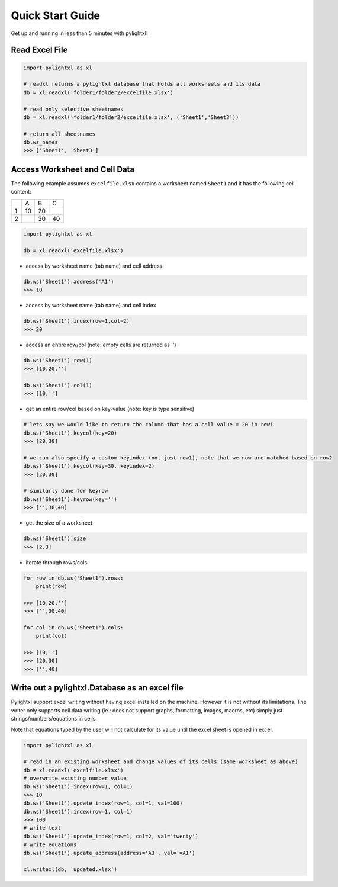 Quick Start Guide
=================
Get up and running in less than 5 minutes with pylightxl!

.. figure:: _static/readme_demo.gif
   :align: center



Read Excel File
---------------

.. code-block:: python

    import pylightxl as xl

    # readxl returns a pylightxl database that holds all worksheets and its data
    db = xl.readxl('folder1/folder2/excelfile.xlsx')

    # read only selective sheetnames
    db = xl.readxl('folder1/folder2/excelfile.xlsx', ('Sheet1','Sheet3'))

    # return all sheetnames
    db.ws_names
    >>> ['Sheet1', 'Sheet3']

Access Worksheet and Cell Data
------------------------------
The following example assumes ``excelfile.xlsx`` contains a worksheet named ``Sheet1`` and it has the
following cell content:

+----+----+----+----+
|    | A  | B  | C  |
+----+----+----+----+
| 1  | 10 | 20 |    |
+----+----+----+----+
| 2  |    | 30 | 40 |
+----+----+----+----+

.. code-block:: python

    import pylightxl as xl

    db = xl.readxl('excelfile.xlsx')

- access by worksheet name (tab name) and cell address

.. code-block:: python

    db.ws('Sheet1').address('A1')
    >>> 10

- access by worksheet name (tab name) and cell index

.. code-block:: python

    db.ws('Sheet1').index(row=1,col=2)
    >>> 20

- access an entire row/col (note: empty cells are returned as '')

.. code-block:: python

    db.ws('Sheet1').row(1)
    >>> [10,20,'']

    db.ws('Sheet1').col(1)
    >>> [10,'']

- get an entire row/col based on key-value (note: key is type sensitive)

.. code-block:: python

    # lets say we would like to return the column that has a cell value = 20 in row1
    db.ws('Sheet1').keycol(key=20)
    >>> [20,30]

    # we can also specify a custom keyindex (not just row1), note that we now are matched based on row2
    db.ws('Sheet1').keycol(key=30, keyindex=2)
    >>> [20,30]

    # similarly done for keyrow
    db.ws('Sheet1').keyrow(key='')
    >>> ['',30,40]

- get the size of a worksheet

.. code-block:: python

    db.ws('Sheet1').size
    >>> [2,3]


- iterate through rows/cols

.. code-block:: python

    for row in db.ws('Sheet1').rows:
        print(row)

    >>> [10,20,'']
    >>> ['',30,40]

    for col in db.ws('Sheet1').cols:
        print(col)

    >>> [10,'']
    >>> [20,30]
    >>> ['',40]

Write out a pylightxl.Database as an excel file
-----------------------------------------------
Pylightxl support excel writing without having excel installed on the machine. However it is not without
its limitations. The writer only supports cell data writing (ie.: does not support graphs, formatting, images,
macros, etc) simply just strings/numbers/equations in cells.

Note that equations typed by the user will not calculate for its value until the excel sheet is opened in excel.

.. code-block:: python

   import pylightxl as xl

   # read in an existing worksheet and change values of its cells (same worksheet as above)
   db = xl.readxl('excelfile.xlsx')
   # overwrite existing number value
   db.ws('Sheet1').index(row=1, col=1)
   >>> 10
   db.ws('Sheet1').update_index(row=1, col=1, val=100)
   db.ws('Sheet1').index(row=1, col=1)
   >>> 100
   # write text
   db.ws('Sheet1').update_index(row=1, col=2, val='twenty')
   # write equations
   db.ws('Sheet1').update_address(address='A3', val='=A1')

   xl.writexl(db, 'updated.xlsx')



